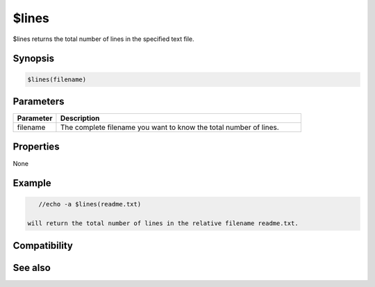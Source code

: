 $lines
======

$lines returns the total number of lines in the specified text file.

Synopsis
--------

.. code:: text

    $lines(filename)

Parameters
----------

.. list-table::
    :widths: 15 85
    :header-rows: 1

    * - Parameter
      - Description
    * - filename
      - The complete filename you want to know the total number of lines.

Properties
----------

None

Example
-------

.. code:: text

    //echo -a $lines(readme.txt)

 will return the total number of lines in the relative filename readme.txt.

Compatibility
-------------

.. compatibility:: 4.5

See also
--------

.. hlist::
    :columns: 4

    * :doc:`$read </identifiers/read>`


